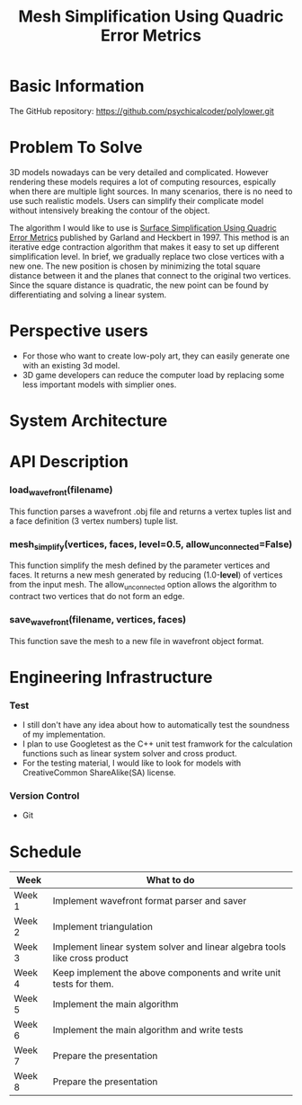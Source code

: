 #+TITLE: Mesh Simplification Using Quadric Error Metrics

* Basic Information
  
  The GitHub repository: https://github.com/psychicalcoder/polylower.git

* Problem To Solve

  3D models nowadays can be very detailed and complicated. However rendering
  these models requires a lot of computing resources, espically when there are
  multiple light sources. In many scenarios, there is no need to use such
  realistic models. Users can simplify their complicate model without intensively
  breaking the contour of the object.

  The algorithm I would like to use is [[http:www.cs.cmu.edu/~garland/Papers/quadrics.pdf][Surface Simplification Using Quadric Error Metrics]]
  published by Garland and Heckbert in 1997. This method is an iterative edge
  contraction algorithm that makes it easy to set up different simplification
  level. In brief, we gradually replace two close vertices with a new one. The
  new position is chosen by minimizing the total square distance between it
  and the planes that connect to the original two vertices. Since the square
  distance is quadratic, the new point can be found by differentiating and
  solving a linear system. 

* Perspective users

  + For those who want to create low-poly art, they can easily generate one with
    an existing 3d model.
  + 3D game developers can reduce the computer load by
    replacing some less important models with simplier ones.
  
* System Architecture

  [[./architecture.png]]
  
* API Description

*** load_wavefront(filename)
   This function parses a wavefront .obj file and returns a vertex tuples list
   and a face definition (3 vertex numbers) tuple list.

*** mesh_simplify(vertices, faces, level=0.5, allow_unconnected=False)
   This function simplify the mesh defined by the parameter vertices and faces.
   It returns a new mesh generated by reducing (1.0-*level*) of vertices from
   the input mesh. The allow_unconnected option allows the algorithm to contract
   two vertices that do not form an edge.

   
*** save_wavefront(filename, vertices, faces)
   This function save the mesh to a new file in wavefront object format.

* Engineering Infrastructure

*** Test
   + I still don't have any idea about how to automatically test the soundness of
     my implementation.
   + I plan to use Googletest as the C++ unit test framwork for the calculation
     functions such as linear system solver and cross product.
   + For the testing material, I would like to look for models with CreativeCommon
     ShareAlike(SA) license. 

*** Version Control
   + Git
  
  
* Schedule

  |--------+----------------------------------------------------------------------------|
  | Week   | What to do                                                                 |
  |--------+----------------------------------------------------------------------------|
  | Week 1 | Implement wavefront format parser and saver                                |
  | Week 2 | Implement triangulation                                                    |
  | Week 3 | Implement linear system solver and linear algebra tools like cross product |
  | Week 4 | Keep implement the above components and write unit tests for them.         |
  | Week 5 | Implement the main algorithm                                               |
  | Week 6 | Implement the main algorithm and write tests                               |
  | Week 7 | Prepare the presentation                                                   |
  | Week 8 | Prepare the presentation                                                   |
